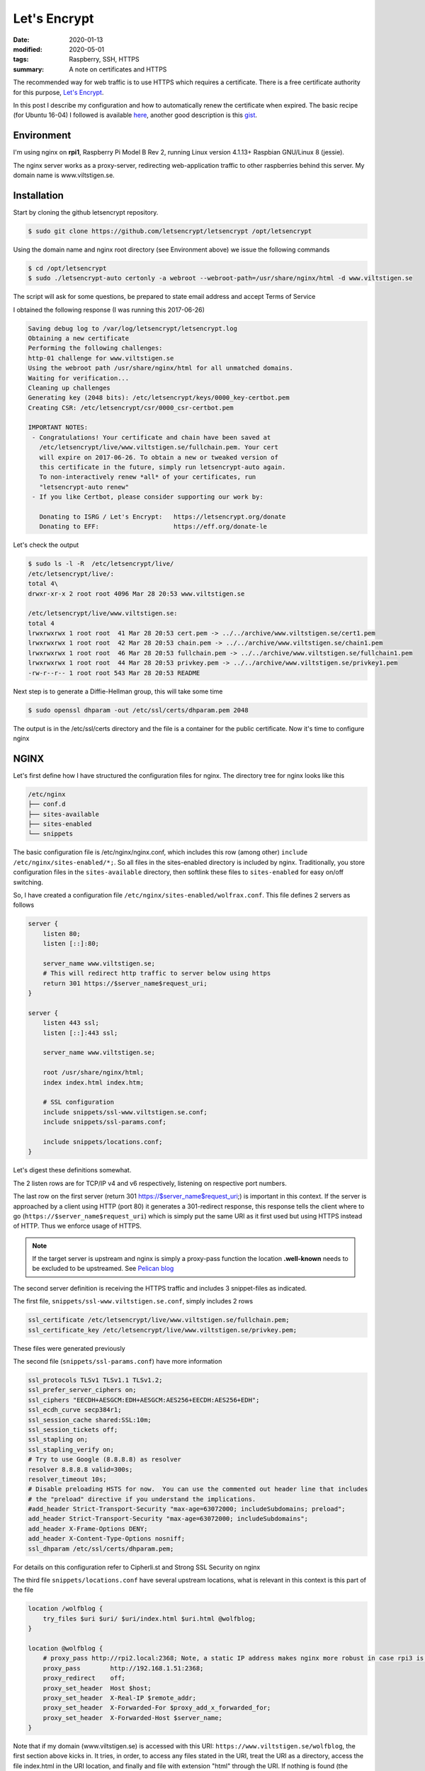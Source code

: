 Let's Encrypt
*************

:date: 2020-01-13
:modified: 2020-05-01
:tags: Raspberry, SSH, HTTPS
:summary: A note on certificates and HTTPS

The recommended way for web traffic is to use HTTPS which requires a certificate.
There is a free certificate authority for this purpose, `Let's Encrypt <https://letsencrypt.org/>`_.

In this post I describe my configuration and how to automatically renew the certificate when expired.
The basic recipe (for Ubuntu 16-04) I followed is available
`here <https://www.digitalocean.com/community/tutorials/how-to-secure-nginx-with-let-s-encrypt-on-ubuntu-16-04>`_,
another good description is this `gist <https://gist.github.com/cecilemuller/a26737699a7e70a7093d4dc115915de8>`_.

Environment
===========
I'm using nginx on **rpi1**, Raspberry Pi Model B Rev 2, running Linux version 4.1.13+ Raspbian GNU/Linux 8 (jessie).

The nginx server works as a proxy-server, redirecting web-application traffic to other raspberries behind this server.
My domain name is www.viltstigen.se.

Installation
============
Start by cloning the github letsencrypt repository.

.. code-block:: bash

    $ sudo git clone https://github.com/letsencrypt/letsencrypt /opt/letsencrypt

Using the domain name and nginx root directory (see Environment above) we issue the following commands

.. code-block:: bash

    $ cd /opt/letsencrypt
    $ sudo ./letsencrypt-auto certonly -a webroot --webroot-path=/usr/share/nginx/html -d www.viltstigen.se

The script will ask for some questions, be prepared to state email address and accept Terms of Service

I obtained the following response (I was running this 2017-06-26)

.. code-block:: bash

    Saving debug log to /var/log/letsencrypt/letsencrypt.log
    Obtaining a new certificate
    Performing the following challenges:
    http-01 challenge for www.viltstigen.se
    Using the webroot path /usr/share/nginx/html for all unmatched domains.
    Waiting for verification...
    Cleaning up challenges
    Generating key (2048 bits): /etc/letsencrypt/keys/0000_key-certbot.pem
    Creating CSR: /etc/letsencrypt/csr/0000_csr-certbot.pem

    IMPORTANT NOTES:
     - Congratulations! Your certificate and chain have been saved at
       /etc/letsencrypt/live/www.viltstigen.se/fullchain.pem. Your cert
       will expire on 2017-06-26. To obtain a new or tweaked version of
       this certificate in the future, simply run letsencrypt-auto again.
       To non-interactively renew *all* of your certificates, run
       "letsencrypt-auto renew"
     - If you like Certbot, please consider supporting our work by:

       Donating to ISRG / Let's Encrypt:   https://letsencrypt.org/donate
       Donating to EFF:                    https://eff.org/donate-le

Let's check the output

.. code-block:: bash

    $ sudo ls -l -R  /etc/letsencrypt/live/
    /etc/letsencrypt/live/:
    total 4\
    drwxr-xr-x 2 root root 4096 Mar 28 20:53 www.viltstigen.se

    /etc/letsencrypt/live/www.viltstigen.se:
    total 4
    lrwxrwxrwx 1 root root  41 Mar 28 20:53 cert.pem -> ../../archive/www.viltstigen.se/cert1.pem
    lrwxrwxrwx 1 root root  42 Mar 28 20:53 chain.pem -> ../../archive/www.viltstigen.se/chain1.pem
    lrwxrwxrwx 1 root root  46 Mar 28 20:53 fullchain.pem -> ../../archive/www.viltstigen.se/fullchain1.pem
    lrwxrwxrwx 1 root root  44 Mar 28 20:53 privkey.pem -> ../../archive/www.viltstigen.se/privkey1.pem
    -rw-r--r-- 1 root root 543 Mar 28 20:53 README

Next step is to generate a Diffie-Hellman group, this will take some time

.. code-block:: bash

    $ sudo openssl dhparam -out /etc/ssl/certs/dhparam.pem 2048

The output is in the /etc/ssl/certs directory and the file is a container for the public certificate.
Now it's time to configure nginx

NGINX
=====
Let's first define how I have structured the configuration files for nginx.
The directory tree for nginx looks like this

.. code-block:: bash

    /etc/nginx
    ├── conf.d
    ├── sites-available
    ├── sites-enabled
    └── snippets

The basic configuration file is /etc/nginx/nginx.conf, which includes this row (among other)
``include /etc/nginx/sites-enabled/*;``. So all files in the sites-enabled directory is included by nginx.
Traditionally, you store configuration files in the ``sites-available`` directory, then softlink these files to
``sites-enabled`` for easy on/off switching.

So, I have created a configuration file ``/etc/nginx/sites-enabled/wolfrax.conf``.
This file defines 2 servers as follows

.. code-block:: nginx

    server {
        listen 80;
        listen [::]:80;

        server_name www.viltstigen.se;
        # This will redirect http traffic to server below using https
        return 301 https://$server_name$request_uri;
    }

    server {
        listen 443 ssl;
        listen [::]:443 ssl;

        server_name www.viltstigen.se;

        root /usr/share/nginx/html;
        index index.html index.htm;

        # SSL configuration
        include snippets/ssl-www.viltstigen.se.conf;
        include snippets/ssl-params.conf;

        include snippets/locations.conf;
    }

Let's digest these definitions somewhat.

The 2 listen rows are for TCP/IP v4 and v6 respectively, listening on respective port numbers.

The last row on the first server (return 301 https://$server_name$request_uri;) is important in this context.
If the server is approached by a client using HTTP (port 80) it generates a 301-redirect response, this response tells
the client where to go (``https://$server_name$request_uri``) which is simply put the same URI as it first used but using
HTTPS instead of HTTP. Thus we enforce usage of HTTPS.

.. note:: If the target server is upstream and nginx is simply a proxy-pass function the location
          **.well-known** needs to be excluded to be upstreamed.
          See `Pelican blog <https://wlog.viltstigen.se/articles/2020/01/12/pelican-blog/>`_

The second server definition is receiving the HTTPS traffic and includes 3 snippet-files as indicated.

The first file, ``snippets/ssl-www.viltstigen.se.conf``, simply includes 2 rows

.. code-block:: nginx

    ssl_certificate /etc/letsencrypt/live/www.viltstigen.se/fullchain.pem;
    ssl_certificate_key /etc/letsencrypt/live/www.viltstigen.se/privkey.pem;

These files were generated previously

The second file (``snippets/ssl-params.conf``) have more information

.. code-block:: nginx

    ssl_protocols TLSv1 TLSv1.1 TLSv1.2;
    ssl_prefer_server_ciphers on;
    ssl_ciphers "EECDH+AESGCM:EDH+AESGCM:AES256+EECDH:AES256+EDH";
    ssl_ecdh_curve secp384r1;
    ssl_session_cache shared:SSL:10m;
    ssl_session_tickets off;
    ssl_stapling on;
    ssl_stapling_verify on;
    # Try to use Google (8.8.8.8) as resolver
    resolver 8.8.8.8 valid=300s;
    resolver_timeout 10s;
    # Disable preloading HSTS for now.  You can use the commented out header line that includes
    # the "preload" directive if you understand the implications.
    #add_header Strict-Transport-Security "max-age=63072000; includeSubdomains; preload";
    add_header Strict-Transport-Security "max-age=63072000; includeSubdomains";
    add_header X-Frame-Options DENY;
    add_header X-Content-Type-Options nosniff;
    ssl_dhparam /etc/ssl/certs/dhparam.pem;

For details on this configuration refer to Cipherli.st and Strong SSL Security on nginx

The third file ``snippets/locations.conf`` have several upstream locations, what is relevant in this context is this
part of the file

.. code-block:: nginx

    location /wolfblog {
        try_files $uri $uri/ $uri/index.html $uri.html @wolfblog;
    }

    location @wolfblog {
        # proxy_pass http://rpi2.local:2368; Note, a static IP address makes nginx more robust in case rpi3 is not running
        proxy_pass        http://192.168.1.51:2368;
        proxy_redirect    off;
        proxy_set_header  Host $host;
        proxy_set_header  X-Real-IP $remote_addr;
        proxy_set_header  X-Forwarded-For $proxy_add_x_forwarded_for;
        proxy_set_header  X-Forwarded-Host $server_name;
    }


Note that if my domain (www.viltstigen.se) is accessed with this URI: ``https://www.viltstigen.se/wolfblog``,
the first section above kicks in. It tries, in order, to access any files stated in the URI, treat the URI as a
directory, access the file index.html in the URI location, and finally and file with extension "html" through the URI.
If nothing is found (the normal case) it upstreams to to the @wolfblog location that passes on to the rpi2 node on
port 2368 which has a static IP address of 192.168.1.52.

When nginx files have been update, verify the configuration and restart

.. code-block:: bash

    $ sudo nginx -t
    $ sudo systemctl restart nginx

Automatic renewal of certificate
================================
Certificates is valid during a finite time and hence needs to be renewed recurrently. We can do this manually through

.. code-block:: bash

    $ sudo /opt/letsencrypt/letsencrypt-auto renew

    Saving debug log to /var/log/letsencrypt/letsencrypt.log

    -------------------------------------------------------------------------------
    Processing /etc/letsencrypt/renewal/www.viltstigen.se.conf
    -------------------------------------------------------------------------------
    Cert not yet due for renewal

    The following certs are not due for renewal yet:
      /etc/letsencrypt/live/www.viltstigen.se/fullchain.pem (skipped)
    No renewals were attempted.

To do this automatically and recurrently, add the following lines into /etc/crontab

.. code-block:: bash

    30 2    * * 1   root    /opt/letsencrypt/letsencrypt-auto renew >> /var/log/le-renew.log
    35 2    * * 1   root    /bin/systemctl reload nginx

This will create a new cron job that will execute the letsencrypt-auto renew command every Monday at 2:30 am,
and reload nginx at 2:35am (so the renewed certificate will be used).


Testing SSL configuration
=========================
Now try the SSL configuration by pasting this URI into your web browser (exchange for your domain name):
https://www.ssllabs.com/ssltest/analyze.html?d=www.viltstigen.se
